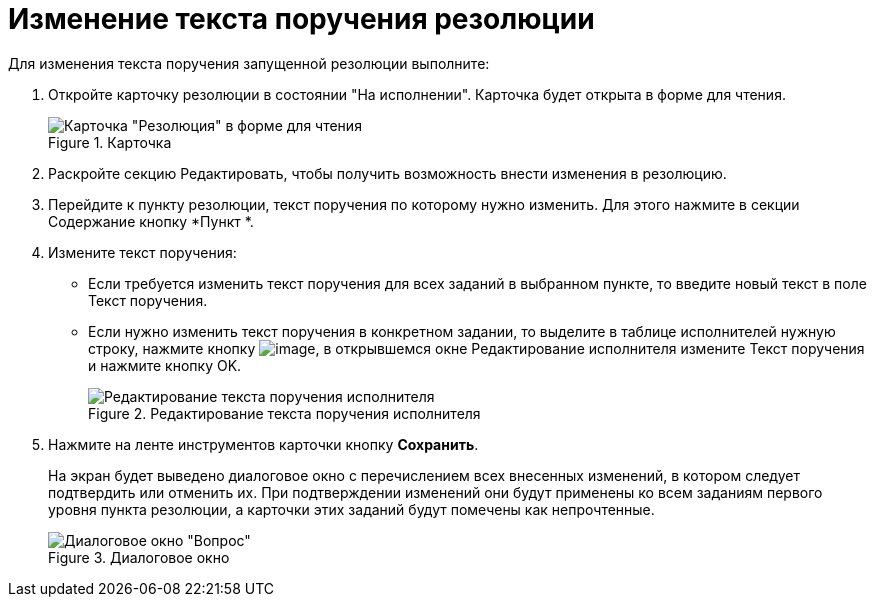 = Изменение текста поручения резолюции

Для изменения текста поручения запущенной резолюции выполните:

[arabic]
. Откройте карточку резолюции в состоянии "На исполнении". Карточка будет открыта в форме для чтения.
+
image::Resolution_in_SimpleForm_Edit.png[Карточка "Резолюция" в форме для чтения,title="Карточка "Резолюция" в форме для чтения"]
. Раскройте секцию Редактировать, чтобы получить возможность внести изменения в резолюцию.
. Перейдите к пункту резолюции, текст поручения по которому нужно изменить. Для этого нажмите в секции Содержание кнопку *Пункт *.
. Измените текст поручения:
* Если требуется изменить текст поручения для всех заданий в выбранном пункте, то введите новый текст в поле Текст поручения.
* Если нужно изменить текст поручения в конкретном задании, то выделите в таблице исполнителей нужную строку, нажмите кнопку image:buttons/Edit.png[image], в открывшемся окне Редактирование исполнителя измените Текст поручения и нажмите кнопку OK.
+
image::Edit_Performer.png[Редактирование текста поручения исполнителя,title="Редактирование текста поручения исполнителя"]
. Нажмите на ленте инструментов карточки кнопку *Сохранить*.
+
На экран будет выведено диалоговое окно с перечислением всех внесенных изменений, в котором следует подтвердить или отменить их. При подтверждении изменений они будут применены ко всем заданиям первого уровня пункта резолюции, а карточки этих заданий будут помечены как непрочтенные.
+
image::Edit_Working_Resolution.png[Диалоговое окно "Вопрос",title="Диалоговое окно "Вопрос""]
